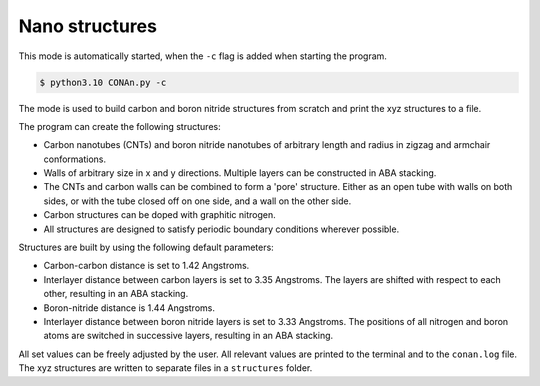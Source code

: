 Nano structures
=================

This mode is automatically started, when the ``-c`` flag is added when starting the program.

.. code-block:: none

    $ python3.10 CONAn.py -c

The mode is used to build carbon and boron nitride structures from scratch and print the xyz structures to a file.

The program can create the following structures:

* Carbon nanotubes (CNTs) and boron nitride nanotubes of arbitrary length and radius in zigzag and armchair conformations.
* Walls of arbitrary size in x and y directions. Multiple layers can be constructed in ABA stacking.
* The CNTs and carbon walls can be combined to form a 'pore' structure. Either as an open tube with walls on both sides, or with the tube closed off on one side, and a wall on the other side.
* Carbon structures can be doped with graphitic nitrogen.
* All structures are designed to satisfy periodic boundary conditions wherever possible.


.. image:: ../pictures/wall.png
   :width: 40%
   :alt: Wall

.. image:: ../pictures/wall_N.png
   :width: 40%
   :alt: Wall_N

.. image:: ../pictures/wall_side.png
   :width: 13%
   :alt: wall_side

.. image:: ../pictures/CNT.png
   :width: 33%
   :alt: CNT

.. image:: ../pictures/pore_front.png
   :width: 33%
   :alt: Pore

.. image:: ../pictures/pore_side.png
   :width: 33%
   :alt: Pore_closed

Structures are built by using the following default parameters:

* Carbon-carbon distance is set to 1.42 Angstroms.
* Interlayer distance between carbon layers is set to 3.35 Angstroms.
  The layers are shifted with respect to each other, resulting in an ABA stacking.
* Boron-nitride distance is 1.44 Angstroms.
* Interlayer distance between boron nitride layers is set to 3.33 Angstroms.
  The positions of all nitrogen and boron atoms are switched in successive layers, resulting in an ABA stacking.

All set values can be freely adjusted by the user.
All relevant values are printed to the terminal and to the ``conan.log`` file. The xyz structures are written to separate files in a ``structures`` folder.




